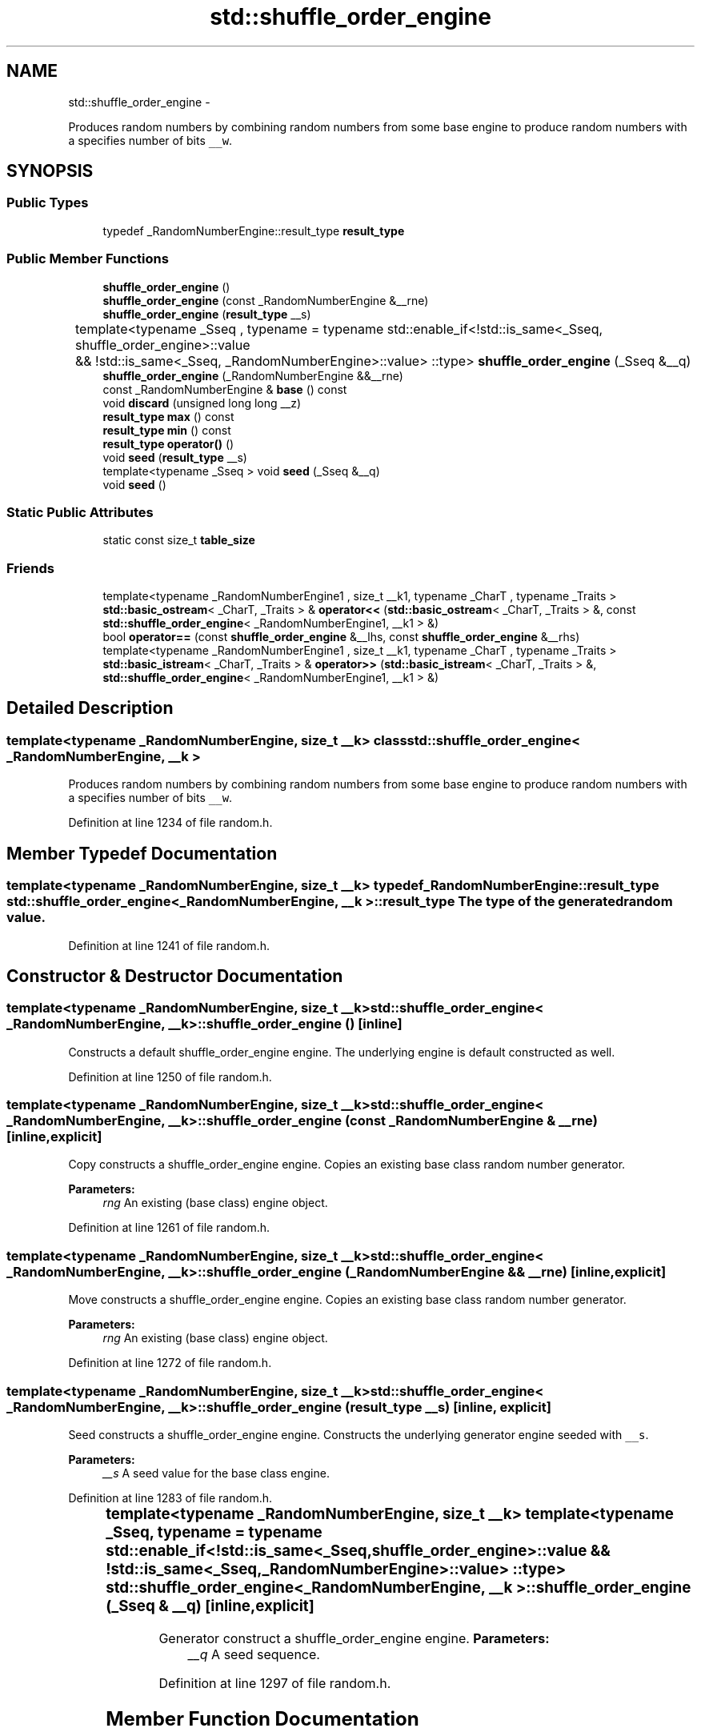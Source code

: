 .TH "std::shuffle_order_engine" 3 "Sun Oct 10 2010" "libstdc++" \" -*- nroff -*-
.ad l
.nh
.SH NAME
std::shuffle_order_engine \- 
.PP
Produces random numbers by combining random numbers from some base engine to produce random numbers with a specifies number of bits \fC__w\fP.  

.SH SYNOPSIS
.br
.PP
.SS "Public Types"

.in +1c
.ti -1c
.RI "typedef _RandomNumberEngine::result_type \fBresult_type\fP"
.br
.in -1c
.SS "Public Member Functions"

.in +1c
.ti -1c
.RI "\fBshuffle_order_engine\fP ()"
.br
.ti -1c
.RI "\fBshuffle_order_engine\fP (const _RandomNumberEngine &__rne)"
.br
.ti -1c
.RI "\fBshuffle_order_engine\fP (\fBresult_type\fP __s)"
.br
.ti -1c
.RI "template<typename _Sseq , typename  = typename std::enable_if<!std::is_same<_Sseq, shuffle_order_engine>::value		       && !std::is_same<_Sseq, _RandomNumberEngine>::value> ::type> \fBshuffle_order_engine\fP (_Sseq &__q)"
.br
.ti -1c
.RI "\fBshuffle_order_engine\fP (_RandomNumberEngine &&__rne)"
.br
.ti -1c
.RI "const _RandomNumberEngine & \fBbase\fP () const "
.br
.ti -1c
.RI "void \fBdiscard\fP (unsigned long long __z)"
.br
.ti -1c
.RI "\fBresult_type\fP \fBmax\fP () const "
.br
.ti -1c
.RI "\fBresult_type\fP \fBmin\fP () const "
.br
.ti -1c
.RI "\fBresult_type\fP \fBoperator()\fP ()"
.br
.ti -1c
.RI "void \fBseed\fP (\fBresult_type\fP __s)"
.br
.ti -1c
.RI "template<typename _Sseq > void \fBseed\fP (_Sseq &__q)"
.br
.ti -1c
.RI "void \fBseed\fP ()"
.br
.in -1c
.SS "Static Public Attributes"

.in +1c
.ti -1c
.RI "static const size_t \fBtable_size\fP"
.br
.in -1c
.SS "Friends"

.in +1c
.ti -1c
.RI "template<typename _RandomNumberEngine1 , size_t __k1, typename _CharT , typename _Traits > \fBstd::basic_ostream\fP< _CharT, _Traits > & \fBoperator<<\fP (\fBstd::basic_ostream\fP< _CharT, _Traits > &, const \fBstd::shuffle_order_engine\fP< _RandomNumberEngine1, __k1 > &)"
.br
.ti -1c
.RI "bool \fBoperator==\fP (const \fBshuffle_order_engine\fP &__lhs, const \fBshuffle_order_engine\fP &__rhs)"
.br
.ti -1c
.RI "template<typename _RandomNumberEngine1 , size_t __k1, typename _CharT , typename _Traits > \fBstd::basic_istream\fP< _CharT, _Traits > & \fBoperator>>\fP (\fBstd::basic_istream\fP< _CharT, _Traits > &, \fBstd::shuffle_order_engine\fP< _RandomNumberEngine1, __k1 > &)"
.br
.in -1c
.SH "Detailed Description"
.PP 

.SS "template<typename _RandomNumberEngine, size_t __k> class std::shuffle_order_engine< _RandomNumberEngine, __k >"
Produces random numbers by combining random numbers from some base engine to produce random numbers with a specifies number of bits \fC__w\fP. 
.PP
Definition at line 1234 of file random.h.
.SH "Member Typedef Documentation"
.PP 
.SS "template<typename _RandomNumberEngine, size_t __k> typedef _RandomNumberEngine::result_type \fBstd::shuffle_order_engine\fP< _RandomNumberEngine, __k >::\fBresult_type\fP"The type of the generated random value. 
.PP
Definition at line 1241 of file random.h.
.SH "Constructor & Destructor Documentation"
.PP 
.SS "template<typename _RandomNumberEngine, size_t __k> \fBstd::shuffle_order_engine\fP< _RandomNumberEngine, __k >::\fBshuffle_order_engine\fP ()\fC [inline]\fP"
.PP
Constructs a default shuffle_order_engine engine. The underlying engine is default constructed as well. 
.PP
Definition at line 1250 of file random.h.
.SS "template<typename _RandomNumberEngine, size_t __k> \fBstd::shuffle_order_engine\fP< _RandomNumberEngine, __k >::\fBshuffle_order_engine\fP (const _RandomNumberEngine & __rne)\fC [inline, explicit]\fP"
.PP
Copy constructs a shuffle_order_engine engine. Copies an existing base class random number generator. 
.PP
\fBParameters:\fP
.RS 4
\fIrng\fP An existing (base class) engine object. 
.RE
.PP

.PP
Definition at line 1261 of file random.h.
.SS "template<typename _RandomNumberEngine, size_t __k> \fBstd::shuffle_order_engine\fP< _RandomNumberEngine, __k >::\fBshuffle_order_engine\fP (_RandomNumberEngine && __rne)\fC [inline, explicit]\fP"
.PP
Move constructs a shuffle_order_engine engine. Copies an existing base class random number generator. 
.PP
\fBParameters:\fP
.RS 4
\fIrng\fP An existing (base class) engine object. 
.RE
.PP

.PP
Definition at line 1272 of file random.h.
.SS "template<typename _RandomNumberEngine, size_t __k> \fBstd::shuffle_order_engine\fP< _RandomNumberEngine, __k >::\fBshuffle_order_engine\fP (\fBresult_type\fP __s)\fC [inline, explicit]\fP"
.PP
Seed constructs a shuffle_order_engine engine. Constructs the underlying generator engine seeded with \fC__s\fP. 
.PP
\fBParameters:\fP
.RS 4
\fI__s\fP A seed value for the base class engine. 
.RE
.PP

.PP
Definition at line 1283 of file random.h.
.SS "template<typename _RandomNumberEngine, size_t __k> template<typename _Sseq , typename  = typename std::enable_if<!std::is_same<_Sseq, shuffle_order_engine>::value		       && !std::is_same<_Sseq, _RandomNumberEngine>::value> ::type> \fBstd::shuffle_order_engine\fP< _RandomNumberEngine, __k >::\fBshuffle_order_engine\fP (_Sseq & __q)\fC [inline, explicit]\fP"
.PP
Generator construct a shuffle_order_engine engine. \fBParameters:\fP
.RS 4
\fI__q\fP A seed sequence. 
.RE
.PP

.PP
Definition at line 1297 of file random.h.
.SH "Member Function Documentation"
.PP 
.SS "template<typename _RandomNumberEngine, size_t __k> const _RandomNumberEngine& \fBstd::shuffle_order_engine\fP< _RandomNumberEngine, __k >::base () const\fC [inline]\fP"Gets a const reference to the underlying generator engine object. 
.PP
Definition at line 1340 of file random.h.
.SS "template<typename _RandomNumberEngine, size_t __k> void \fBstd::shuffle_order_engine\fP< _RandomNumberEngine, __k >::discard (unsigned long long __z)\fC [inline]\fP"Discard a sequence of random numbers.
.PP
\fBTodo\fP
.RS 4
Look for a faster way to do discard. 
.RE
.PP

.PP
Definition at line 1367 of file random.h.
.SS "template<typename _RandomNumberEngine, size_t __k> \fBresult_type\fP \fBstd::shuffle_order_engine\fP< _RandomNumberEngine, __k >::max () const\fC [inline]\fP"Gets the maximum value in the generated random number range.
.PP
\fBTodo\fP
.RS 4
This should be constexpr. 
.RE
.PP

.PP
Definition at line 1358 of file random.h.
.SS "template<typename _RandomNumberEngine, size_t __k> \fBresult_type\fP \fBstd::shuffle_order_engine\fP< _RandomNumberEngine, __k >::min () const\fC [inline]\fP"Gets the minimum value in the generated random number range.
.PP
\fBTodo\fP
.RS 4
This should be constexpr. 
.RE
.PP

.PP
Definition at line 1349 of file random.h.
.SS "template<typename _RandomNumberEngine , size_t __k> \fBshuffle_order_engine\fP< _RandomNumberEngine, __k >::\fBresult_type\fP \fBstd::shuffle_order_engine\fP< _RandomNumberEngine, __k >::operator() ()"Gets the next value in the generated random number sequence. 
.PP
Definition at line 767 of file random.tcc.
.SS "template<typename _RandomNumberEngine, size_t __k> template<typename _Sseq > void \fBstd::shuffle_order_engine\fP< _RandomNumberEngine, __k >::seed (_Sseq & __q)\fC [inline]\fP"
.PP
Reseeds the shuffle_order_engine object with the given seed sequence. \fBParameters:\fP
.RS 4
\fI__q\fP A seed generator function. 
.RE
.PP

.PP
Definition at line 1330 of file random.h.
.SS "template<typename _RandomNumberEngine, size_t __k> void \fBstd::shuffle_order_engine\fP< _RandomNumberEngine, __k >::seed (\fBresult_type\fP __s)\fC [inline]\fP"
.PP
Reseeds the shuffle_order_engine object with the default seed for the underlying base class generator engine. 
.PP
Definition at line 1317 of file random.h.
.SS "template<typename _RandomNumberEngine, size_t __k> void \fBstd::shuffle_order_engine\fP< _RandomNumberEngine, __k >::seed ()\fC [inline]\fP"
.PP
Reseeds the shuffle_order_engine object with the default seed for the underlying base class generator engine. 
.PP
Definition at line 1306 of file random.h.
.SH "Friends And Related Function Documentation"
.PP 
.SS "template<typename _RandomNumberEngine, size_t __k> template<typename _RandomNumberEngine1 , size_t __k1, typename _CharT , typename _Traits > \fBstd::basic_ostream\fP<_CharT, _Traits>& operator<< (\fBstd::basic_ostream\fP< _CharT, _Traits > &, const \fBstd::shuffle_order_engine\fP< _RandomNumberEngine1, __k1 > &)\fC [friend]\fP"
.PP
Inserts the current state of a shuffle_order_engine random number generator engine \fC__x\fP into the output stream \fC__os\fP. \fBParameters:\fP
.RS 4
\fI__os\fP An output stream. 
.br
\fI__x\fP A shuffle_order_engine random number generator engine.
.RE
.PP
\fBReturns:\fP
.RS 4
The output stream with the state of \fC__x\fP inserted or in an error state. 
.RE
.PP

.SS "template<typename _RandomNumberEngine, size_t __k> bool operator== (const \fBshuffle_order_engine\fP< _RandomNumberEngine, __k > & __lhs, const \fBshuffle_order_engine\fP< _RandomNumberEngine, __k > & __rhs)\fC [friend]\fP"Compares two shuffle_order_engine random number generator objects of the same type for equality.
.PP
\fBParameters:\fP
.RS 4
\fI__lhs\fP A shuffle_order_engine random number generator object. 
.br
\fI__rhs\fP Another shuffle_order_engine random number generator object.
.RE
.PP
\fBReturns:\fP
.RS 4
true if the infinite sequences of generated values would be equal, false otherwise. 
.RE
.PP

.PP
Definition at line 1391 of file random.h.
.SS "template<typename _RandomNumberEngine, size_t __k> template<typename _RandomNumberEngine1 , size_t __k1, typename _CharT , typename _Traits > \fBstd::basic_istream\fP<_CharT, _Traits>& operator>> (\fBstd::basic_istream\fP< _CharT, _Traits > &, \fBstd::shuffle_order_engine\fP< _RandomNumberEngine1, __k1 > &)\fC [friend]\fP"
.PP
Extracts the current state of a % subtract_with_carry_engine random number generator engine \fC__x\fP from the input stream \fC__is\fP. \fBParameters:\fP
.RS 4
\fI__is\fP An input stream. 
.br
\fI__x\fP A shuffle_order_engine random number generator engine.
.RE
.PP
\fBReturns:\fP
.RS 4
The input stream with the state of \fC__x\fP extracted or in an error state. 
.RE
.PP


.SH "Author"
.PP 
Generated automatically by Doxygen for libstdc++ from the source code.
